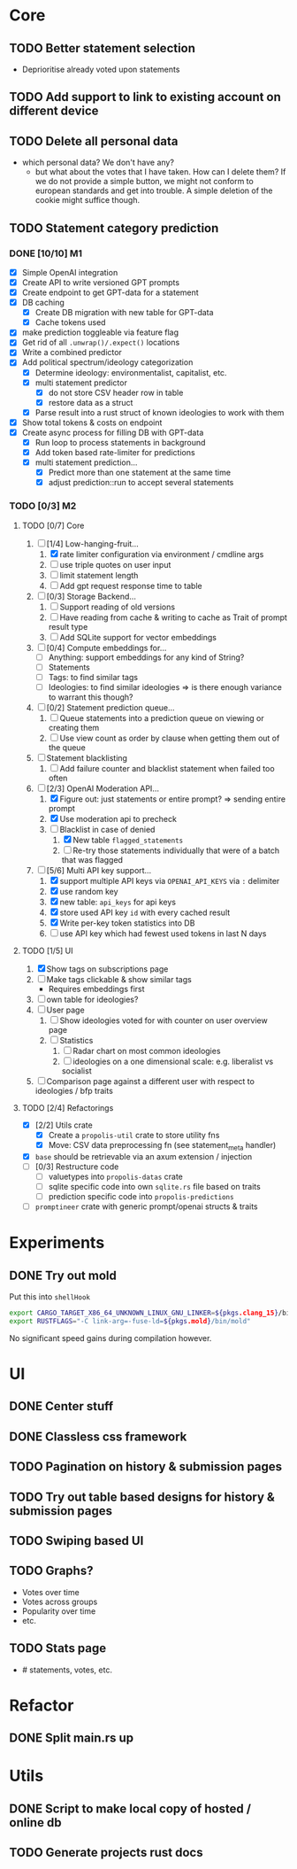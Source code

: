 * Core
** TODO Better statement selection
- Deprioritise already voted upon statements
** TODO Add support to link to existing account on different device
** TODO Delete all personal data
- which personal data? We don't have any?
  - but what about the votes that I have taken. How can I delete them? If we do
    not provide a simple button, we might not conform to european standards and
    get into trouble. A simple deletion of the cookie might suffice though.
** TODO Statement category prediction
*** DONE [10/10] M1
CLOSED: [2023-04-05 Mi 20:16]
- [X] Simple OpenAI integration
- [X] Create API to write versioned GPT prompts
- [X] Create endpoint to get GPT-data for a statement
- [X] DB caching
  - [X] Create DB migration with new table for GPT-data
  - [X] Cache tokens used
- [X] make prediction toggleable via feature flag
- [X] Get rid of all =.unwrap()/.expect()= locations
- [X] Write a combined predictor
- [X] Add political spectrum/ideology categorization
  - [X] Determine ideology: environmentalist, capitalist, etc.
  - [X] multi statement predictor
    - [X] do not store CSV header row in table
    - [X] restore data as a struct
  - [X] Parse result into a rust struct of known ideologies to work with them
- [X] Show total tokens & costs on endpoint
- [X] Create async process for filling DB with GPT-data
  - [X] Run loop to process statements in background
  - [X] Add token based rate-limiter for predictions
  - [X] multi statement prediction...
    - [X] Predict more than one statement at the same time
    - [X] adjust prediction::run to accept several statements
*** TODO [0/3] M2
**** TODO [0/7] Core
1. [-] [1/4] Low-hanging-fruit...
   1. [X] rate limiter configuration via environment / cmdline args
   2. [ ] use triple quotes on user input
   3. [ ] limit statement length
   4. [ ] Add gpt request response time to table
2. [ ] [0/3] Storage Backend...
   1. [ ] Support reading of old versions
   2. [ ] Have reading from cache & writing to cache as Trait of prompt result type
   3. [ ] Add SQLite support for vector embeddings
3. [ ] [0/4] Compute embeddings for...
   - [ ] Anything: support embeddings for any kind of String?
   - [ ] Statements
   - [ ] Tags: to find similar tags
   - [ ] Ideologies: to find similar ideologies ⇒ is there enough variance to warrant this though?
4. [ ] [0/2] Statement prediction queue...
   1. [ ] Queue statements into a prediction queue on viewing or creating them
   2. [ ] Use view count as order by clause when getting them out of the queue
5. [ ] Statement blacklisting
   1. [ ] Add failure counter and blacklist statement when failed too often
6. [-] [2/3] OpenAI Moderation API...
   1. [X] Figure out: just statements or entire prompt? ⇒ sending entire prompt
   2. [X] Use moderation api to precheck
   3. [-] Blacklist in case of denied
      1. [X] New table =flagged_statements=
      2. [ ] Re-try those statements individually that were of a batch that was flagged
7. [-] [5/6] Multi API key support...
   1. [X] support multiple API keys via =OPENAI_API_KEYS= via =:= delimiter
   2. [X] use random key
   3. [X] new table: =api_keys= for api keys
   4. [X] store used API key =id= with every cached result
   5. [X] Write per-key token statistics into DB
   6. [ ] use API key which had fewest used tokens in last N days
**** TODO [1/5] UI
1. [X] Show tags on subscriptions page
2. [ ] Make tags clickable & show similar tags
   - Requires embeddings first
3. [ ] own table for ideologies?
4. [ ] User page
   1. [ ] Show ideologies voted for with counter on user overview page
   2. [ ] Statistics
      1. [ ] Radar chart on most common ideologies
      2. [ ] ideologies on a one dimensional scale: e.g. liberalist vs socialist
5. [ ] Comparison page against a different user with respect to ideologies / bfp traits
**** TODO [2/4] Refactorings
- [X] [2/2] Utils crate
  - [X] Create a =propolis-util= crate to store utility fns
  - [X] Move: CSV data preprocessing fn (see statement_meta handler)
- [X] =base= should be retrievable via an axum extension / injection
- [ ] [0/3] Restructure code
  - [ ] valuetypes into =propolis-datas= crate
  - [ ] sqlite specific code into own =sqlite.rs= file based on traits
  - [ ] prediction specific code into =propolis-predictions=
- [ ] =promptineer= crate with generic prompt/openai structs & traits
* Experiments
** DONE Try out mold
CLOSED: [2023-04-08 Sa 06:23]
Put this into =shellHook=
#+begin_src sh
export CARGO_TARGET_X86_64_UNKNOWN_LINUX_GNU_LINKER=${pkgs.clang_15}/bin/clang
export RUSTFLAGS="-C link-arg=-fuse-ld=${pkgs.mold}/bin/mold"
#+end_src
No significant speed gains during compilation however.
* UI
** DONE Center stuff
CLOSED: [2023-02-21 Di 19:55]
** DONE Classless css framework
CLOSED: [2023-02-21 Di 19:55]
** TODO Pagination on history & submission pages
** TODO Try out table based designs for history & submission pages
** TODO Swiping based UI
** TODO Graphs?
- Votes over time
- Votes across groups
- Popularity over time
- etc.
** TODO Stats page
- # statements, votes, etc.
* Refactor
** DONE Split main.rs up
CLOSED: [2023-02-21 Di 20:50]
* Utils
** DONE Script to make local copy of hosted / online db
** TODO Generate projects rust docs

